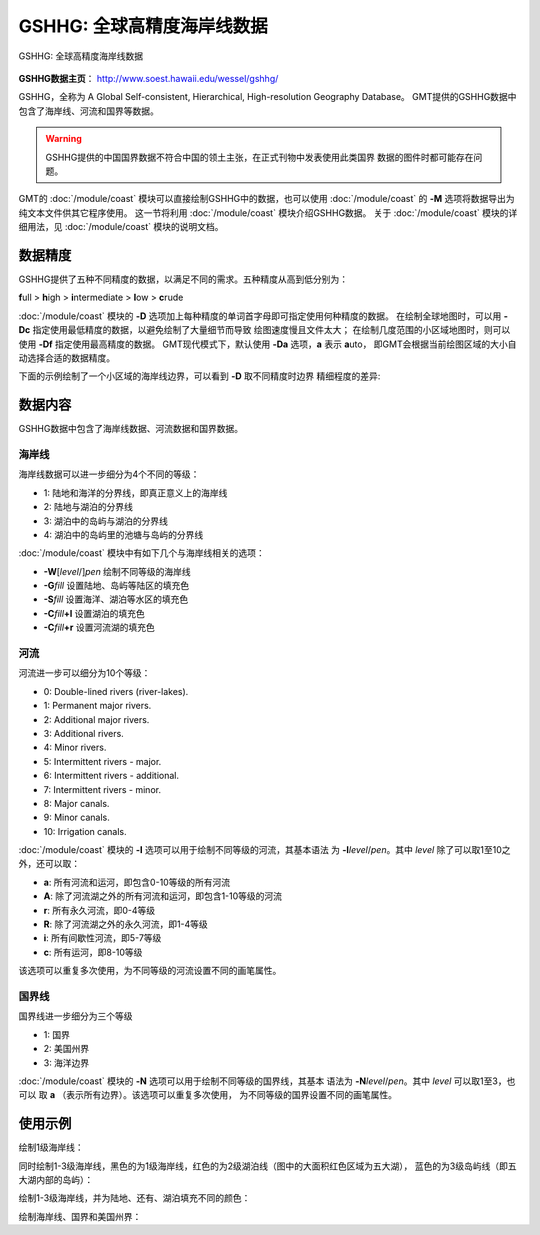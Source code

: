 GSHHG: 全球高精度海岸线数据
===========================

.. figure:: /images/gshhg.*
   :width: 75%
   :align: center

   GSHHG: 全球高精度海岸线数据

**GSHHG数据主页**\ ： http://www.soest.hawaii.edu/wessel/gshhg/

GSHHG，全称为 A Global Self-consistent, Hierarchical, High-resolution Geography Database。
GMT提供的GSHHG数据中包含了海岸线、河流和国界等数据。

.. warning::

    GSHHG提供的中国国界数据不符合中国的领土主张，在正式刊物中发表使用此类国界
    数据的图件时都可能存在问题。

GMT的 :doc:`/module/coast` 模块可以直接绘制GSHHG中的数据，也可以使用
:doc:`/module/coast` 的 **-M** 选项将数据导出为纯文本文件供其它程序使用。
这一节将利用 :doc:`/module/coast` 模块介绍GSHHG数据。
关于 :doc:`/module/coast` 模块的详细用法，见 :doc:`/module/coast` 模块的说明文档。

数据精度
--------

GSHHG提供了五种不同精度的数据，以满足不同的需求。五种精度从高到低分别为：

**f**\ ull > **h**\ igh > **i**\ ntermediate > **l**\ ow > **c**\ rude

:doc:`/module/coast` 模块的 **-D** 选项加上每种精度的单词首字母即可指定使用何种精度的数据。
在绘制全球地图时，可以用 **-Dc** 指定使用最低精度的数据，以避免绘制了大量细节而导致
绘图速度慢且文件太大；
在绘制几度范围的小区域地图时，则可以使用 **-Df** 指定使用最高精度的数据。
GMT现代模式下，默认使用 **-Da** 选项，\ **a** 表示 **a**\ uto，
即GMT会根据当前绘图区域的大小自动选择合适的数据精度。

下面的示例绘制了一个小区域的海岸线边界，可以看到 **-D** 取不同精度时边界
精细程度的差异:

.. gmtplot::
    :show-code: false

    gmt begin map png,pdf
    gmt set MAP_TITLE_OFFSET -15p FONT_TITLE 15p,Courier-Bold
    gmt subplot begin 1x5 -Fs4c -JM4c -R-158.3/-157.6/21.2/21.8 -B+n -M0
    gmt coast -B+t"-Df" -W1p -Df -c
    gmt coast -B+t"-Dh" -W1p -Dh -c
    gmt coast -B+t"-Di" -W1p -Di -c
    gmt coast -B+t"-Dl" -W1p -Dl -c
    gmt coast -B+t"-Dc" -W1p -Dc -c
    gmt subplot end
    gmt end

数据内容
--------

GSHHG数据中包含了海岸线数据、河流数据和国界数据。

海岸线
~~~~~~

海岸线数据可以进一步细分为4个不同的等级：

- 1: 陆地和海洋的分界线，即真正意义上的海岸线
- 2: 陆地与湖泊的分界线
- 3: 湖泊中的岛屿与湖泊的分界线
- 4: 湖泊中的岛屿里的池塘与岛屿的分界线

:doc:`/module/coast` 模块中有如下几个与海岸线相关的选项：

- **-W**\ [*level*/]\ *pen* 绘制不同等级的海岸线
- **-G**\ *fill* 设置陆地、岛屿等陆区的填充色
- **-S**\ *fill* 设置海洋、湖泊等水区的填充色
- **-C**\ *fill*\ **+l** 设置湖泊的填充色
- **-C**\ *fill*\ **+r** 设置河流湖的填充色

河流
~~~~

河流进一步可以细分为10个等级：

- 0: Double-lined rivers (river-lakes).
- 1: Permanent major rivers.
- 2: Additional major rivers.
- 3: Additional rivers.
- 4: Minor rivers.
- 5: Intermittent rivers - major.
- 6: Intermittent rivers - additional.
- 7: Intermittent rivers - minor.
- 8: Major canals.
- 9: Minor canals.
- 10: Irrigation canals.

:doc:`/module/coast` 模块的 **-I** 选项可以用于绘制不同等级的河流，其基本语法
为 **-I**\ *level*/*pen*\ 。其中 *level* 除了可以取1至10之外，还可以取：

- **a**: 所有河流和运河，即包含0-10等级的所有河流
- **A**: 除了河流湖之外的所有河流和运河，即包含1-10等级的河流
- **r**: 所有永久河流，即0-4等级
- **R**: 除了河流湖之外的永久河流，即1-4等级
- **i**: 所有间歇性河流，即5-7等级
- **c**: 所有运河，即8-10等级

该选项可以重复多次使用，为不同等级的河流设置不同的画笔属性。

国界线
~~~~~~

国界线进一步细分为三个等级

- 1: 国界
- 2: 美国州界
- 3: 海洋边界

:doc:`/module/coast` 模块的 **-N** 选项可以用于绘制不同等级的国界线，其基本
语法为 **-N**\ *level*/*pen*\ 。其中 *level* 可以取1至3，也可以
取 **a** \（表示所有边界）。该选项可以重复多次使用，
为不同等级的国界设置不同的画笔属性。

使用示例
--------

绘制1级海岸线：

.. gmtplot::
   :width: 75%

   gmt coast -R-130/-70/24/52 -JL-100/35/33/45/15c -Ba -A1000 -W1/0.5p -png map

同时绘制1-3级海岸线，黑色的为1级海岸线，红色的为2级湖泊线（图中的大面积红色区域为五大湖），
蓝色的为3级岛屿线（即五大湖内部的岛屿）：

.. gmtplot::
   :width: 75%

   gmt coast -R-130/-70/24/52 -JL-100/35/33/45/15c -Ba -A1000 -W1/0.5p -W2/0.3p,red -W3/0.2p,blue -png map

绘制1-3级海岸线，并为陆地、还有、湖泊填充不同的颜色：

.. gmtplot::
   :width: 75%

   gmt coast -R-130/-70/24/52 -JL-100/35/33/45/15c -Ba -A1000 -W1/0.5p -W2/0.3p,red -W3/0.2p,blue \
        -Gtan -Slightblue -Croyalblue+l -png map

绘制海岸线、国界和美国州界：

.. gmtplot::

    gmt coast -R-130/-70/24/52 -JL-100/35/33/45/15c -Ba -Dh -A1000 -W1/0.5p -N1/thick,red -N2/thinner \
        -Gtan -Slightblue -Croyalblue+l -png map


